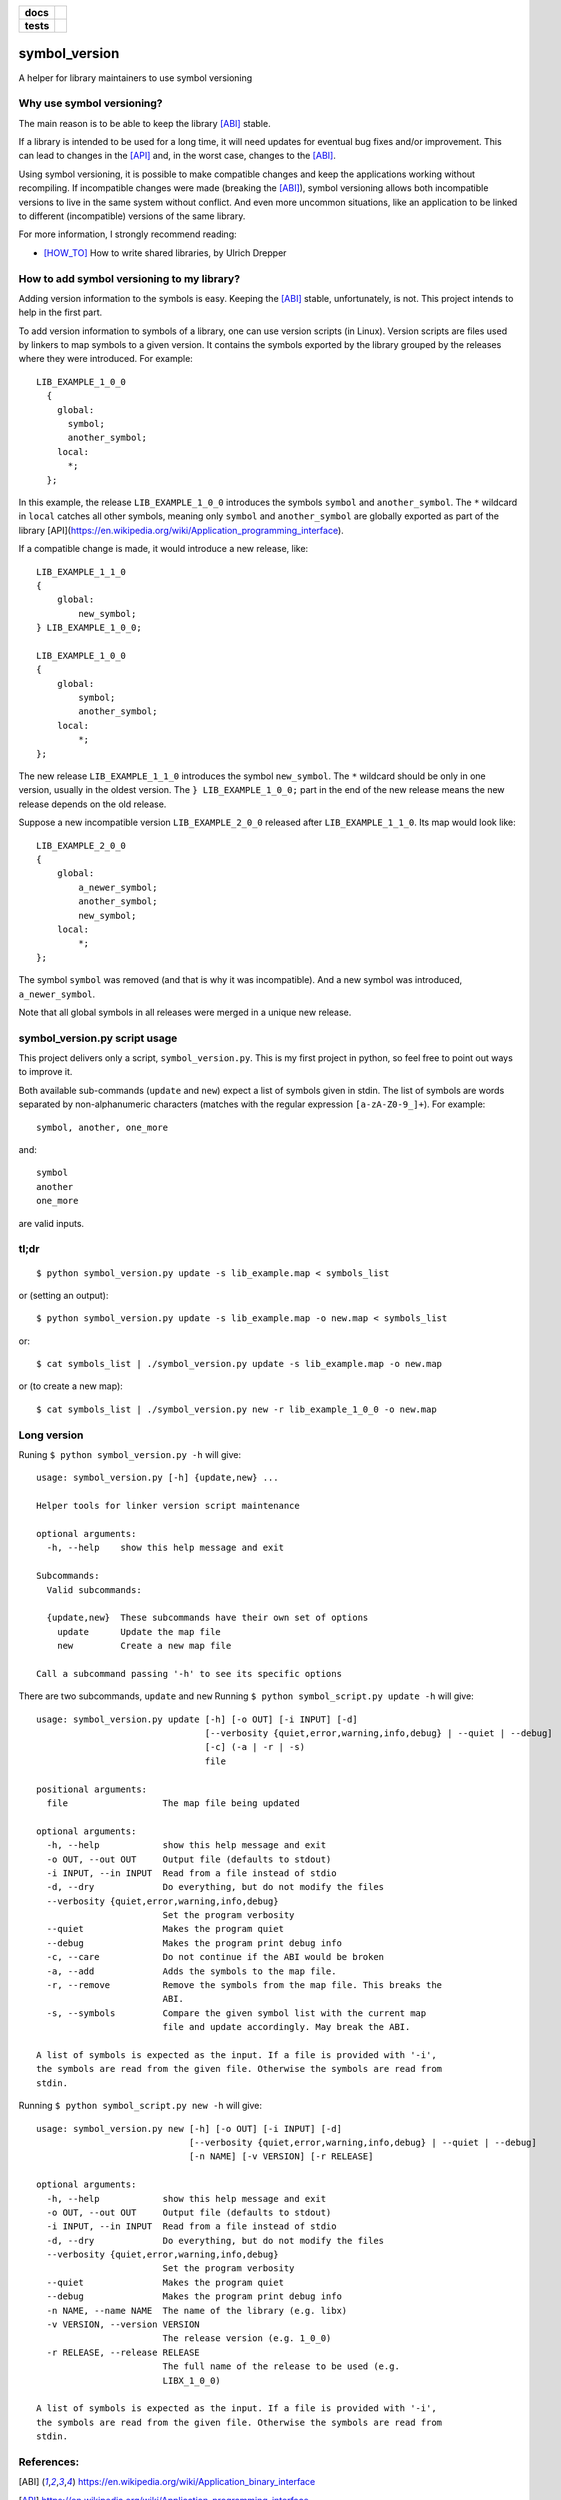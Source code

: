 .. start-badges

.. list-table::
    :stub-columns: 1

    * - docs
      - |docs|
    * - tests
      - | |travis|
        | |coveralls| |codecov|

.. |docs| image:: https://readthedocs.org/projects/symbol_version/badge/?style=flat
    :target: https://readthedocs.org/projects/symbol-version
    :alt: Documentation Status

.. |travis| image:: https://travis-ci.org/ansasaki/symbol_version.svg?branch=master
    :alt: Travis-CI Build Status
    :target: https://travis-ci.org/ansasaki/symbol_version

.. |coveralls| image:: https://coveralls.io/repos/ansasaki/symbol_version/badge.svg?branch=master
    :alt: Coverage Status
    :target: https://coveralls.io/github/ansasaki/symbol_version?branch=master

.. |codecov| image:: https://codecov.io/github/ansasaki/symbol_version/coverage.svg?branch=master
    :alt: Coverage Status
    :target: https://codecov.io/github/ansasaki/symbol_version


.. end-badges

symbol_version
==============

A helper for library maintainers to use symbol versioning

Why use symbol versioning?
--------------------------

The main reason is to be able to keep the library [ABI]_ stable.

If a library is intended to be used for a long time, it will need updates for
eventual bug fixes and/or improvement.
This can lead to changes in the [API]_ and, in the worst case, changes to the
[ABI]_.

Using symbol versioning, it is possible to make compatible changes and keep the
applications working without recompiling.
If incompatible changes were made (breaking the [ABI]_), symbol versioning allows both
incompatible versions to live in the same system without conflict.
And even more uncommon situations, like an application to be linked to
different (incompatible) versions of the same library.

For more information, I strongly recommend reading:

- [HOW_TO]_ How to write shared libraries, by Ulrich Drepper

How to add symbol versioning to my library?
-------------------------------------------

Adding version information to the symbols is easy.
Keeping the [ABI]_ stable, unfortunately, is not. This project intends to help in the first part.

To add version information to symbols of a library, one can use version scripts (in Linux).
Version scripts are files used by linkers to map symbols to a given version.
It contains the symbols exported by the library grouped by the releases where they were introduced. For example::

  LIB_EXAMPLE_1_0_0
    {
      global:
        symbol;
        another_symbol;
      local:
        *;
    };

In this example, the release ``LIB_EXAMPLE_1_0_0`` introduces the symbols ``symbol`` and ``another_symbol``.
The ``*`` wildcard in ``local`` catches all other symbols, meaning only ``symbol`` and ``another_symbol`` are globally exported as part of the library [API](https://en.wikipedia.org/wiki/Application_programming_interface).

If a compatible change is made, it would introduce a new release, like::

  LIB_EXAMPLE_1_1_0
  {
      global:
          new_symbol;
  } LIB_EXAMPLE_1_0_0;

  LIB_EXAMPLE_1_0_0
  {
      global:
          symbol;
          another_symbol;
      local:
          *;
  };

The new release ``LIB_EXAMPLE_1_1_0`` introduces the symbol ``new_symbol``.
The ``*`` wildcard should be only in one version, usually in the oldest version.
The ``} LIB_EXAMPLE_1_0_0;`` part in the end of the new release means the new release depends on the old release.

Suppose a new incompatible version ``LIB_EXAMPLE_2_0_0`` released after ``LIB_EXAMPLE_1_1_0``. Its map would look like::

  LIB_EXAMPLE_2_0_0
  {
      global:
          a_newer_symbol;
          another_symbol;
          new_symbol;
      local:
          *;
  };

The symbol ``symbol`` was removed (and that is why it was incompatible). And a new symbol was introduced, ``a_newer_symbol``.

Note that all global symbols in all releases were merged in a unique new release.

symbol_version.py script usage
------------------------------

This project delivers only a script, ``symbol_version.py``. This is my first project in python, so feel free to point out ways to improve it.

Both available sub-commands (``update`` and ``new``) expect a list of symbols given in stdin. The list of symbols are words separated by non-alphanumeric characters (matches with the regular expression ``[a-zA-Z0-9_]+``). For example::

  symbol, another, one_more

and::

  symbol
  another
  one_more

are valid inputs.

tl;dr
-----
::

  $ python symbol_version.py update -s lib_example.map < symbols_list

or (setting an output)::

  $ python symbol_version.py update -s lib_example.map -o new.map < symbols_list

or::

  $ cat symbols_list | ./symbol_version.py update -s lib_example.map -o new.map

or (to create a new map)::

  $ cat symbols_list | ./symbol_version.py new -r lib_example_1_0_0 -o new.map

Long version
------------

Runing  ``$ python symbol_version.py -h`` will give::

  usage: symbol_version.py [-h] {update,new} ...

  Helper tools for linker version script maintenance

  optional arguments:
    -h, --help    show this help message and exit

  Subcommands:
    Valid subcommands:

    {update,new}  These subcommands have their own set of options
      update      Update the map file
      new         Create a new map file

  Call a subcommand passing '-h' to see its specific options

There are two subcommands, ``update`` and ``new``
Running ``$ python symbol_script.py update -h`` will give::

  usage: symbol_version.py update [-h] [-o OUT] [-i INPUT] [-d]
                                  [--verbosity {quiet,error,warning,info,debug} | --quiet | --debug]
                                  [-c] (-a | -r | -s)
                                  file

  positional arguments:
    file                  The map file being updated

  optional arguments:
    -h, --help            show this help message and exit
    -o OUT, --out OUT     Output file (defaults to stdout)
    -i INPUT, --in INPUT  Read from a file instead of stdio
    -d, --dry             Do everything, but do not modify the files
    --verbosity {quiet,error,warning,info,debug}
                          Set the program verbosity
    --quiet               Makes the program quiet
    --debug               Makes the program print debug info
    -c, --care            Do not continue if the ABI would be broken
    -a, --add             Adds the symbols to the map file.
    -r, --remove          Remove the symbols from the map file. This breaks the
                          ABI.
    -s, --symbols         Compare the given symbol list with the current map
                          file and update accordingly. May break the ABI.

  A list of symbols is expected as the input. If a file is provided with '-i',
  the symbols are read from the given file. Otherwise the symbols are read from
  stdin.

Running  ``$ python symbol_script.py new -h`` will give::

  usage: symbol_version.py new [-h] [-o OUT] [-i INPUT] [-d]
                               [--verbosity {quiet,error,warning,info,debug} | --quiet | --debug]
                               [-n NAME] [-v VERSION] [-r RELEASE]

  optional arguments:
    -h, --help            show this help message and exit
    -o OUT, --out OUT     Output file (defaults to stdout)
    -i INPUT, --in INPUT  Read from a file instead of stdio
    -d, --dry             Do everything, but do not modify the files
    --verbosity {quiet,error,warning,info,debug}
                          Set the program verbosity
    --quiet               Makes the program quiet
    --debug               Makes the program print debug info
    -n NAME, --name NAME  The name of the library (e.g. libx)
    -v VERSION, --version VERSION
                          The release version (e.g. 1_0_0)
    -r RELEASE, --release RELEASE
                          The full name of the release to be used (e.g.
                          LIBX_1_0_0)

  A list of symbols is expected as the input. If a file is provided with '-i',
  the symbols are read from the given file. Otherwise the symbols are read from
  stdin.

References:
-----------
.. [ABI] https://en.wikipedia.org/wiki/Application_binary_interface
.. [API] https://en.wikipedia.org/wiki/Application_programming_interface
.. [HOW_TO] https://www.akkadia.org/drepper/dsohowto.pdf, How to write shared libraries by Ulrich Drepper

